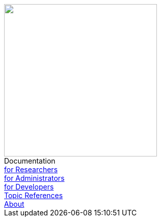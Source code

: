 ++++
<div id="top-nav-top">
    <a href="index.html"><img class="top-nav-img" src="./static/img/DDM_Logo_Schwarz.svg" height="300"></a>
    <div class="top-nav-title">Documentation</div>
</div>
<div id="top-nav">
    <div><a class="nav-link" href="for_researchers.html">for Researchers</a></div>
    <div><a class="nav-link" href="for_admins.html">for Administrators</a></div>
    <div><a class="nav-link" href="for_developers.html">for Developers</a></div>
    <div><a class="nav-link" href="topic_references.html">Topic References</a></div>
    <div><a class="nav-link" href="about.html">About</a></div>
</div>
++++
